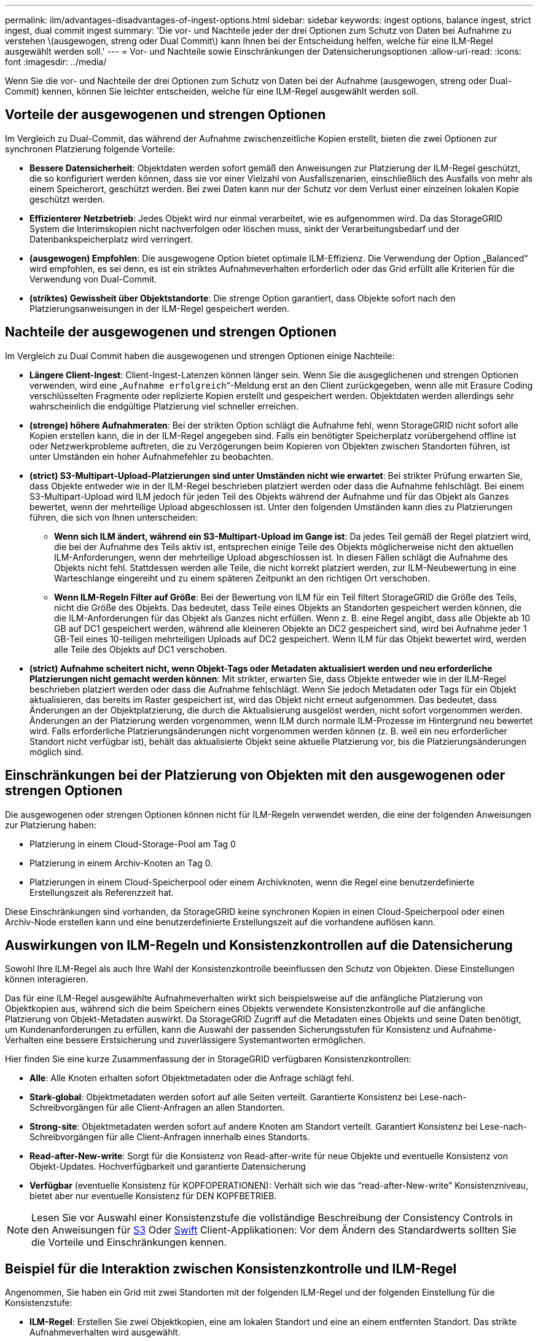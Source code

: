 ---
permalink: ilm/advantages-disadvantages-of-ingest-options.html 
sidebar: sidebar 
keywords: ingest options, balance ingest, strict ingest, dual commit ingest 
summary: 'Die vor- und Nachteile jeder der drei Optionen zum Schutz von Daten bei Aufnahme zu verstehen \(ausgewogen, streng oder Dual Commit\) kann Ihnen bei der Entscheidung helfen, welche für eine ILM-Regel ausgewählt werden soll.' 
---
= Vor- und Nachteile sowie Einschränkungen der Datensicherungsoptionen
:allow-uri-read: 
:icons: font
:imagesdir: ../media/


[role="lead"]
Wenn Sie die vor- und Nachteile der drei Optionen zum Schutz von Daten bei der Aufnahme (ausgewogen, streng oder Dual-Commit) kennen, können Sie leichter entscheiden, welche für eine ILM-Regel ausgewählt werden soll.



== Vorteile der ausgewogenen und strengen Optionen

Im Vergleich zu Dual-Commit, das während der Aufnahme zwischenzeitliche Kopien erstellt, bieten die zwei Optionen zur synchronen Platzierung folgende Vorteile:

* *Bessere Datensicherheit*: Objektdaten werden sofort gemäß den Anweisungen zur Platzierung der ILM-Regel geschützt, die so konfiguriert werden können, dass sie vor einer Vielzahl von Ausfallszenarien, einschließlich des Ausfalls von mehr als einem Speicherort, geschützt werden. Bei zwei Daten kann nur der Schutz vor dem Verlust einer einzelnen lokalen Kopie geschützt werden.
* *Effizienterer Netzbetrieb*: Jedes Objekt wird nur einmal verarbeitet, wie es aufgenommen wird. Da das StorageGRID System die Interimskopien nicht nachverfolgen oder löschen muss, sinkt der Verarbeitungsbedarf und der Datenbankspeicherplatz wird verringert.
* *(ausgewogen) Empfohlen*: Die ausgewogene Option bietet optimale ILM-Effizienz. Die Verwendung der Option „Balanced“ wird empfohlen, es sei denn, es ist ein striktes Aufnahmeverhalten erforderlich oder das Grid erfüllt alle Kriterien für die Verwendung von Dual-Commit.
* *(striktes) Gewissheit über Objektstandorte*: Die strenge Option garantiert, dass Objekte sofort nach den Platzierungsanweisungen in der ILM-Regel gespeichert werden.




== Nachteile der ausgewogenen und strengen Optionen

Im Vergleich zu Dual Commit haben die ausgewogenen und strengen Optionen einige Nachteile:

* *Längere Client-Ingest*: Client-Ingest-Latenzen können länger sein. Wenn Sie die ausgeglichenen und strengen Optionen verwenden, wird eine „`Aufnahme erfolgreich`“-Meldung erst an den Client zurückgegeben, wenn alle mit Erasure Coding verschlüsselten Fragmente oder replizierte Kopien erstellt und gespeichert werden. Objektdaten werden allerdings sehr wahrscheinlich die endgültige Platzierung viel schneller erreichen.
* *(strenge) höhere Aufnahmeraten*: Bei der strikten Option schlägt die Aufnahme fehl, wenn StorageGRID nicht sofort alle Kopien erstellen kann, die in der ILM-Regel angegeben sind. Falls ein benötigter Speicherplatz vorübergehend offline ist oder Netzwerkprobleme auftreten, die zu Verzögerungen beim Kopieren von Objekten zwischen Standorten führen, ist unter Umständen ein hoher Aufnahmefehler zu beobachten.
* *(strict) S3-Multipart-Upload-Platzierungen sind unter Umständen nicht wie erwartet*: Bei strikter Prüfung erwarten Sie, dass Objekte entweder wie in der ILM-Regel beschrieben platziert werden oder dass die Aufnahme fehlschlägt. Bei einem S3-Multipart-Upload wird ILM jedoch für jeden Teil des Objekts während der Aufnahme und für das Objekt als Ganzes bewertet, wenn der mehrteilige Upload abgeschlossen ist. Unter den folgenden Umständen kann dies zu Platzierungen führen, die sich von Ihnen unterscheiden:
+
** *Wenn sich ILM ändert, während ein S3-Multipart-Upload im Gange ist*: Da jedes Teil gemäß der Regel platziert wird, die bei der Aufnahme des Teils aktiv ist, entsprechen einige Teile des Objekts möglicherweise nicht den aktuellen ILM-Anforderungen, wenn der mehrteilige Upload abgeschlossen ist. In diesen Fällen schlägt die Aufnahme des Objekts nicht fehl. Stattdessen werden alle Teile, die nicht korrekt platziert werden, zur ILM-Neubewertung in eine Warteschlange eingereiht und zu einem späteren Zeitpunkt an den richtigen Ort verschoben.
** *Wenn ILM-Regeln Filter auf Größe*: Bei der Bewertung von ILM für ein Teil filtert StorageGRID die Größe des Teils, nicht die Größe des Objekts. Das bedeutet, dass Teile eines Objekts an Standorten gespeichert werden können, die die ILM-Anforderungen für das Objekt als Ganzes nicht erfüllen. Wenn z. B. eine Regel angibt, dass alle Objekte ab 10 GB auf DC1 gespeichert werden, während alle kleineren Objekte an DC2 gespeichert sind, wird bei Aufnahme jeder 1 GB-Teil eines 10-teiligen mehrteiligen Uploads auf DC2 gespeichert. Wenn ILM für das Objekt bewertet wird, werden alle Teile des Objekts auf DC1 verschoben.


* *(strict) Aufnahme scheitert nicht, wenn Objekt-Tags oder Metadaten aktualisiert werden und neu erforderliche Platzierungen nicht gemacht werden können*: Mit strikter, erwarten Sie, dass Objekte entweder wie in der ILM-Regel beschrieben platziert werden oder dass die Aufnahme fehlschlägt. Wenn Sie jedoch Metadaten oder Tags für ein Objekt aktualisieren, das bereits im Raster gespeichert ist, wird das Objekt nicht erneut aufgenommen. Das bedeutet, dass Änderungen an der Objektplatzierung, die durch die Aktualisierung ausgelöst werden, nicht sofort vorgenommen werden. Änderungen an der Platzierung werden vorgenommen, wenn ILM durch normale ILM-Prozesse im Hintergrund neu bewertet wird. Falls erforderliche Platzierungsänderungen nicht vorgenommen werden können (z. B. weil ein neu erforderlicher Standort nicht verfügbar ist), behält das aktualisierte Objekt seine aktuelle Platzierung vor, bis die Platzierungsänderungen möglich sind.




== Einschränkungen bei der Platzierung von Objekten mit den ausgewogenen oder strengen Optionen

Die ausgewogenen oder strengen Optionen können nicht für ILM-Regeln verwendet werden, die eine der folgenden Anweisungen zur Platzierung haben:

* Platzierung in einem Cloud-Storage-Pool am Tag 0
* Platzierung in einem Archiv-Knoten an Tag 0.
* Platzierungen in einem Cloud-Speicherpool oder einem Archivknoten, wenn die Regel eine benutzerdefinierte Erstellungszeit als Referenzzeit hat.


Diese Einschränkungen sind vorhanden, da StorageGRID keine synchronen Kopien in einen Cloud-Speicherpool oder einen Archiv-Node erstellen kann und eine benutzerdefinierte Erstellungszeit auf die vorhandene auflösen kann.



== Auswirkungen von ILM-Regeln und Konsistenzkontrollen auf die Datensicherung

Sowohl Ihre ILM-Regel als auch Ihre Wahl der Konsistenzkontrolle beeinflussen den Schutz von Objekten. Diese Einstellungen können interagieren.

Das für eine ILM-Regel ausgewählte Aufnahmeverhalten wirkt sich beispielsweise auf die anfängliche Platzierung von Objektkopien aus, während sich die beim Speichern eines Objekts verwendete Konsistenzkontrolle auf die anfängliche Platzierung von Objekt-Metadaten auswirkt. Da StorageGRID Zugriff auf die Metadaten eines Objekts und seine Daten benötigt, um Kundenanforderungen zu erfüllen, kann die Auswahl der passenden Sicherungsstufen für Konsistenz und Aufnahme-Verhalten eine bessere Erstsicherung und zuverlässigere Systemantworten ermöglichen.

Hier finden Sie eine kurze Zusammenfassung der in StorageGRID verfügbaren Konsistenzkontrollen:

* *Alle*: Alle Knoten erhalten sofort Objektmetadaten oder die Anfrage schlägt fehl.
* *Stark-global*: Objektmetadaten werden sofort auf alle Seiten verteilt. Garantierte Konsistenz bei Lese-nach-Schreibvorgängen für alle Client-Anfragen an allen Standorten.
* *Strong-site*: Objektmetadaten werden sofort auf andere Knoten am Standort verteilt. Garantiert Konsistenz bei Lese-nach-Schreibvorgängen für alle Client-Anfragen innerhalb eines Standorts.
* *Read-after-New-write*: Sorgt für die Konsistenz von Read-after-write für neue Objekte und eventuelle Konsistenz von Objekt-Updates. Hochverfügbarkeit und garantierte Datensicherung
* *Verfügbar* (eventuelle Konsistenz für KOPFOPERATIONEN): Verhält sich wie das "`read-after-New-write`" Konsistenzniveau, bietet aber nur eventuelle Konsistenz für DEN KOPFBETRIEB.



NOTE: Lesen Sie vor Auswahl einer Konsistenzstufe die vollständige Beschreibung der Consistency Controls in den Anweisungen für xref:../s3/consistency-controls.adoc[S3] Oder xref:../swift/storagegrid-swift-rest-api-operations.adoc[Swift] Client-Applikationen: Vor dem Ändern des Standardwerts sollten Sie die Vorteile und Einschränkungen kennen.



== Beispiel für die Interaktion zwischen Konsistenzkontrolle und ILM-Regel

Angenommen, Sie haben ein Grid mit zwei Standorten mit der folgenden ILM-Regel und der folgenden Einstellung für die Konsistenzstufe:

* *ILM-Regel*: Erstellen Sie zwei Objektkopien, eine am lokalen Standort und eine an einem entfernten Standort. Das strikte Aufnahmeverhalten wird ausgewählt.
* *Konsistenzstufe*: "`strong-global`" (Objektmetadaten werden sofort auf alle Standorte verteilt.)


Wenn ein Client ein Objekt im Grid speichert, erstellt StorageGRID sowohl Objektkopien als auch verteilt Metadaten an beiden Standorten, bevor der Kunde zum Erfolg zurückkehrt.

Das Objekt ist zum Zeitpunkt der Aufnahme der Nachricht vollständig gegen Verlust geschützt. Wenn beispielsweise der lokale Standort kurz nach der Aufnahme verloren geht, befinden sich Kopien der Objektdaten und der Objektmetadaten am Remote-Standort weiterhin. Das Objekt kann vollständig abgerufen werden.

Falls Sie stattdessen dieselbe ILM-Regel und die Konsistenzstufe „`strong-Site`“ verwendet haben, erhält der Client möglicherweise eine Erfolgsmeldung, nachdem die Objektdaten an den Remote Standort repliziert wurden, aber bevor die Objektmetadaten dort verteilt werden. In diesem Fall entspricht die Sicherung von Objektmetadaten nicht dem Schutzniveau für Objektdaten. Falls der lokale Standort kurz nach der Aufnahme verloren geht, gehen Objektmetadaten verloren. Das Objekt kann nicht abgerufen werden.

Die Wechselbeziehung zwischen Konsistenzstufen und ILM-Regeln kann komplex sein. Wenden Sie sich an NetApp, wenn Sie Hilfe benötigen.

.Verwandte Informationen
* xref:example-5-ilm-rules-and-policy-for-strict-ingest-behavior.adoc[Beispiel 5: ILM-Regeln und Richtlinie für striktes Ingest-Verhalten]

